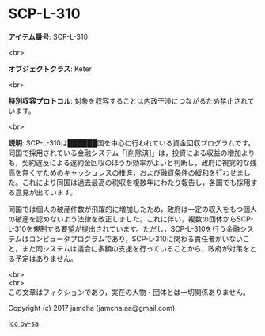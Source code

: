 #+OPTIONS: toc:nil
#+OPTIONS: \n:t

* SCP-L-310

  *アイテム番号*: SCP-L-310

  <br>

  *オブジェクトクラス*: Keter

  <br>

  *特別収容プロトコル*: 対象を収容することは内政干渉につながるため禁止されています。

  <br>

  *説明*: SCP-L-310は██████国を中心に行われている資金回収プログラムです。同国で採用されている金融システム「[削除済]」は，投資による収益の増加よりも，契約違反による違約金回収のほうが効率がよいと判断し，政府に視覚的な残高を無くすためのキャッシュレスの推進，および融資条件の緩和を行わせました。これにより同国は過去最高の税収を複数年にわたり報告し，各国でも採用する意見が出ています。

  同国では個人の破産件数が飛躍的に増加したため，政府は一定の収入をもつ個人の破産を認めないよう法律を改正しました。これに伴い，複数の団体からSCP-L-310を規制する要望が提出されています。ただし，SCP-L-310を行う金融システムはコンピュータプログラムであり，SCP-L-310に関わる責任者がいないこと，また同システムは議会に多額の支援を行っていることから，政府が対策をとる予定はありません。
  
  <br>
  <br>
  この文章はフィクションであり，実在の人物・団体とは一切関係ありません。

  Copyright (c) 2017 jamcha (jamcha.aa@gmail.com).

  ![[http://i.creativecommons.org/l/by-sa/4.0/88x31.png][cc by-sa]]
